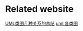 * Related website
[[http://www.open-open.com/lib/view/open1328059700311.html][UML类图几种关系的总结]]
[[http://www.cnblogs.com/way-peng/archive/2012/06/11/2544932.html][uml 各类图]]
